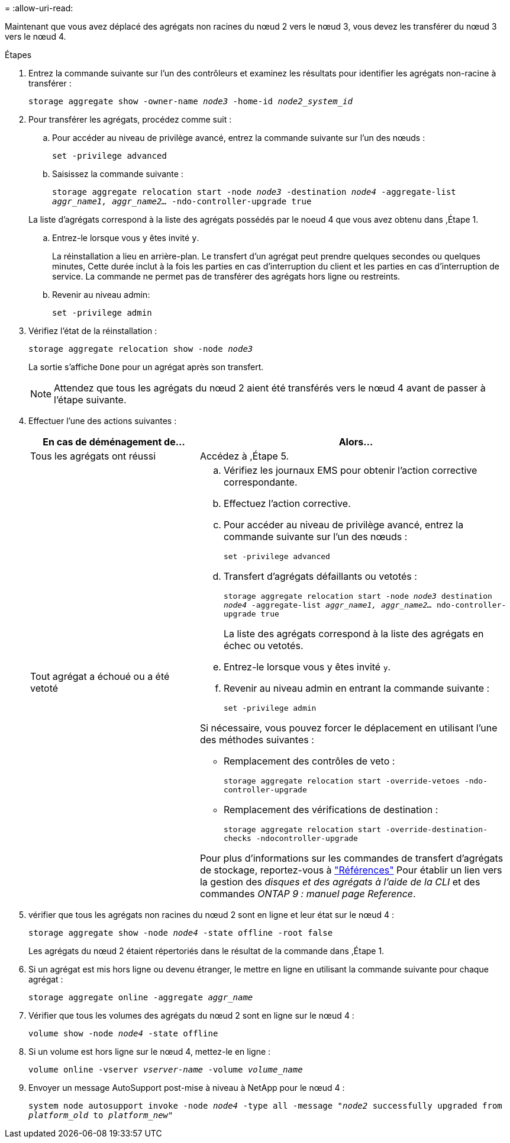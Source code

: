 = 
:allow-uri-read: 


Maintenant que vous avez déplacé des agrégats non racines du nœud 2 vers le nœud 3, vous devez les transférer du nœud 3 vers le nœud 4.

.Étapes
. [[man_replace_3_4_Step1]]Entrez la commande suivante sur l'un des contrôleurs et examinez les résultats pour identifier les agrégats non-racine à transférer :
+
`storage aggregate show -owner-name _node3_ -home-id _node2_system_id_`

. Pour transférer les agrégats, procédez comme suit :
+
.. Pour accéder au niveau de privilège avancé, entrez la commande suivante sur l'un des nœuds :
+
`set -privilege advanced`

.. Saisissez la commande suivante :
+
`storage aggregate relocation start -node _node3_ -destination _node4_ -aggregate-list _aggr_name1, aggr_name2..._ -ndo-controller-upgrade true`

+
La liste d'agrégats correspond à la liste des agrégats possédés par le noeud 4 que vous avez obtenu dans ,Étape 1.

.. Entrez-le lorsque vous y êtes invité `y`.
+
La réinstallation a lieu en arrière-plan. Le transfert d'un agrégat peut prendre quelques secondes ou quelques minutes, Cette durée inclut à la fois les parties en cas d'interruption du client et les parties en cas d'interruption de service. La commande ne permet pas de transférer des agrégats hors ligne ou restreints.

.. Revenir au niveau admin:
+
`set -privilege admin`



. [[step3]]Vérifiez l'état de la réinstallation :
+
`storage aggregate relocation show -node _node3_`

+
La sortie s'affiche `Done` pour un agrégat après son transfert.

+

NOTE: Attendez que tous les agrégats du nœud 2 aient été transférés vers le nœud 4 avant de passer à l'étape suivante.

. Effectuer l'une des actions suivantes :
+
[cols="35,65"]
|===
| En cas de déménagement de... | Alors... 


| Tous les agrégats ont réussi | Accédez à ,Étape 5. 


| Tout agrégat a échoué ou a été vetoté  a| 
.. Vérifiez les journaux EMS pour obtenir l'action corrective correspondante.
.. Effectuez l'action corrective.
.. Pour accéder au niveau de privilège avancé, entrez la commande suivante sur l'un des nœuds :
+
`set -privilege advanced`

.. Transfert d'agrégats défaillants ou vetotés :
+
`storage aggregate relocation start -node _node3_ destination _node4_ -aggregate-list _aggr_name1, aggr_name2..._ ndo-controller-upgrade true`

+
La liste des agrégats correspond à la liste des agrégats en échec ou vetotés.

.. Entrez-le lorsque vous y êtes invité `y`.
.. Revenir au niveau admin en entrant la commande suivante :
+
`set -privilege admin`



Si nécessaire, vous pouvez forcer le déplacement en utilisant l'une des méthodes suivantes :

** Remplacement des contrôles de veto :
+
`storage aggregate relocation start -override-vetoes -ndo-controller-upgrade`

** Remplacement des vérifications de destination :
+
`storage aggregate relocation start -override-destination-checks -ndocontroller-upgrade`



Pour plus d'informations sur les commandes de transfert d'agrégats de stockage, reportez-vous à link:other_references.html["Références"] Pour établir un lien vers la gestion des _disques et des agrégats à l'aide de la CLI_ et des commandes _ONTAP 9 : manuel page Reference_.

|===
. [[man_replace_3_4_Step5]]vérifier que tous les agrégats non racines du nœud 2 sont en ligne et leur état sur le nœud 4 :
+
`storage aggregate show -node _node4_ -state offline -root false`

+
Les agrégats du nœud 2 étaient répertoriés dans le résultat de la commande dans ,Étape 1.

. Si un agrégat est mis hors ligne ou devenu étranger, le mettre en ligne en utilisant la commande suivante pour chaque agrégat :
+
`storage aggregate online -aggregate _aggr_name_`

. Vérifier que tous les volumes des agrégats du nœud 2 sont en ligne sur le nœud 4 :
+
`volume show -node _node4_ -state offline`

. Si un volume est hors ligne sur le nœud 4, mettez-le en ligne :
+
`volume online -vserver _vserver-name_ -volume _volume_name_`

. Envoyer un message AutoSupport post-mise à niveau à NetApp pour le nœud 4 :
+
`system node autosupport invoke -node _node4_ -type all -message "_node2_ successfully upgraded from _platform_old_ to _platform_new_"`


